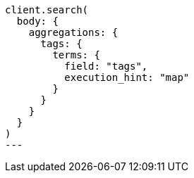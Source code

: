 [source, ruby]
----
client.search(
  body: {
    aggregations: {
      tags: {
        terms: {
          field: "tags",
          execution_hint: "map"
        }
      }
    }
  }
)
---